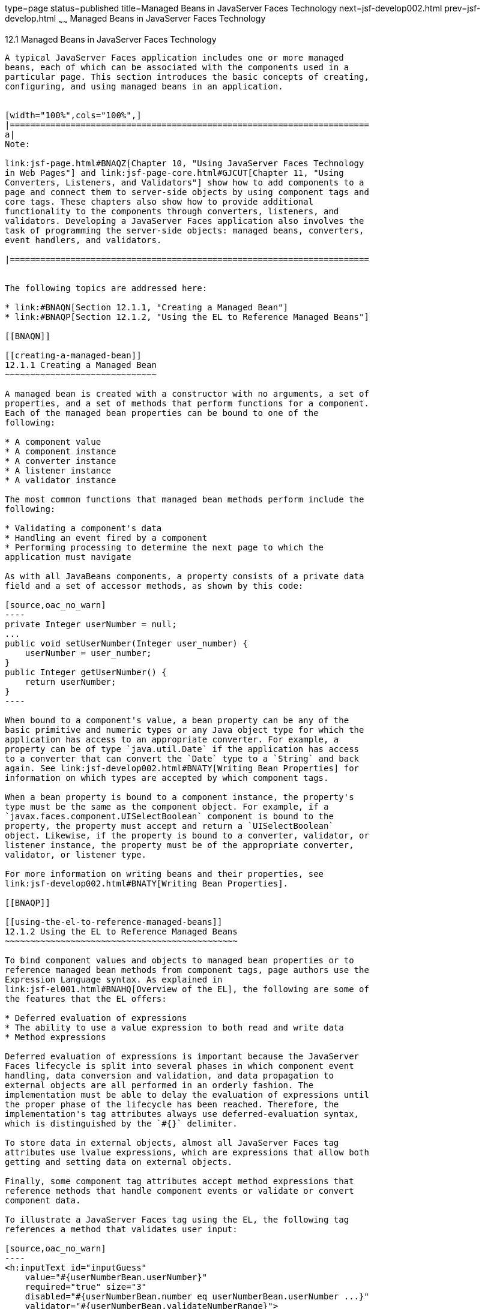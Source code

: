 type=page
status=published
title=Managed Beans in JavaServer Faces Technology
next=jsf-develop002.html
prev=jsf-develop.html
~~~~~~
Managed Beans in JavaServer Faces Technology
============================================

[[BNAQM]]

[[managed-beans-in-javaserver-faces-technology]]
12.1 Managed Beans in JavaServer Faces Technology
-------------------------------------------------

A typical JavaServer Faces application includes one or more managed
beans, each of which can be associated with the components used in a
particular page. This section introduces the basic concepts of creating,
configuring, and using managed beans in an application.


[width="100%",cols="100%",]
|=======================================================================
a|
Note:

link:jsf-page.html#BNAQZ[Chapter 10, "Using JavaServer Faces Technology
in Web Pages"] and link:jsf-page-core.html#GJCUT[Chapter 11, "Using
Converters, Listeners, and Validators"] show how to add components to a
page and connect them to server-side objects by using component tags and
core tags. These chapters also show how to provide additional
functionality to the components through converters, listeners, and
validators. Developing a JavaServer Faces application also involves the
task of programming the server-side objects: managed beans, converters,
event handlers, and validators.

|=======================================================================


The following topics are addressed here:

* link:#BNAQN[Section 12.1.1, "Creating a Managed Bean"]
* link:#BNAQP[Section 12.1.2, "Using the EL to Reference Managed Beans"]

[[BNAQN]]

[[creating-a-managed-bean]]
12.1.1 Creating a Managed Bean
~~~~~~~~~~~~~~~~~~~~~~~~~~~~~~

A managed bean is created with a constructor with no arguments, a set of
properties, and a set of methods that perform functions for a component.
Each of the managed bean properties can be bound to one of the
following:

* A component value
* A component instance
* A converter instance
* A listener instance
* A validator instance

The most common functions that managed bean methods perform include the
following:

* Validating a component's data
* Handling an event fired by a component
* Performing processing to determine the next page to which the
application must navigate

As with all JavaBeans components, a property consists of a private data
field and a set of accessor methods, as shown by this code:

[source,oac_no_warn]
----
private Integer userNumber = null;
...
public void setUserNumber(Integer user_number) {
    userNumber = user_number;
}
public Integer getUserNumber() {
    return userNumber;
}
----

When bound to a component's value, a bean property can be any of the
basic primitive and numeric types or any Java object type for which the
application has access to an appropriate converter. For example, a
property can be of type `java.util.Date` if the application has access
to a converter that can convert the `Date` type to a `String` and back
again. See link:jsf-develop002.html#BNATY[Writing Bean Properties] for
information on which types are accepted by which component tags.

When a bean property is bound to a component instance, the property's
type must be the same as the component object. For example, if a
`javax.faces.component.UISelectBoolean` component is bound to the
property, the property must accept and return a `UISelectBoolean`
object. Likewise, if the property is bound to a converter, validator, or
listener instance, the property must be of the appropriate converter,
validator, or listener type.

For more information on writing beans and their properties, see
link:jsf-develop002.html#BNATY[Writing Bean Properties].

[[BNAQP]]

[[using-the-el-to-reference-managed-beans]]
12.1.2 Using the EL to Reference Managed Beans
~~~~~~~~~~~~~~~~~~~~~~~~~~~~~~~~~~~~~~~~~~~~~~

To bind component values and objects to managed bean properties or to
reference managed bean methods from component tags, page authors use the
Expression Language syntax. As explained in
link:jsf-el001.html#BNAHQ[Overview of the EL], the following are some of
the features that the EL offers:

* Deferred evaluation of expressions
* The ability to use a value expression to both read and write data
* Method expressions

Deferred evaluation of expressions is important because the JavaServer
Faces lifecycle is split into several phases in which component event
handling, data conversion and validation, and data propagation to
external objects are all performed in an orderly fashion. The
implementation must be able to delay the evaluation of expressions until
the proper phase of the lifecycle has been reached. Therefore, the
implementation's tag attributes always use deferred-evaluation syntax,
which is distinguished by the `#{}` delimiter.

To store data in external objects, almost all JavaServer Faces tag
attributes use lvalue expressions, which are expressions that allow both
getting and setting data on external objects.

Finally, some component tag attributes accept method expressions that
reference methods that handle component events or validate or convert
component data.

To illustrate a JavaServer Faces tag using the EL, the following tag
references a method that validates user input:

[source,oac_no_warn]
----
<h:inputText id="inputGuess" 
    value="#{userNumberBean.userNumber}" 
    required="true" size="3" 
    disabled="#{userNumberBean.number eq userNumberBean.userNumber ...}"
    validator="#{userNumberBean.validateNumberRange}">
</h:inputText>
----

This tag binds the `inputGuess` component's value to the
`UserNumberBean.userNumber` managed bean property by using an lvalue
expression. The tag uses a method expression to refer to the
`UserNumberBean.validateNumberRange` method, which performs validation
of the component's local value. The local value is whatever the user
types into the field corresponding to this tag. This method is invoked
when the expression is evaluated.

Nearly all JavaServer Faces tag attributes accept value expressions. In
addition to referencing bean properties, value expressions can reference
lists, maps, arrays, implicit objects, and resource bundles.

Another use of value expressions is to bind a component instance to a
managed bean property. A page author does this by referencing the
property from the `binding` attribute:

[source,oac_no_warn]
----
<h:outputLabel for="fanClub"
               rendered="false"
               binding="#{cashierBean.specialOfferText}">
               value="#{bundle.DukeFanClub}"/>
</h:outputLabel>
----

In addition to using expressions with the standard component tags, you
can configure your custom component properties to accept expressions by
creating `javax.el.ValueExpression` or `javax.el.MethodExpression`
instances for them.

For information on the EL, see link:jsf-el.html#GJDDD[Chapter 9,
"Expression Language"].

For information on referencing managed bean methods from component tags,
see link:jsf-page-core004.html#BNATN[Referencing a Managed Bean Method].


